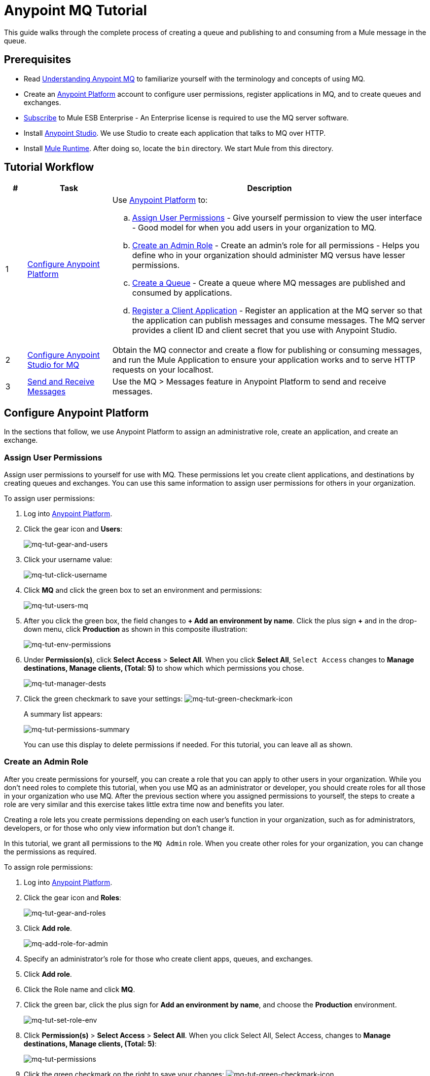 = Anypoint MQ Tutorial
:keywords: mq, tutorial, queue, exchange, client, studio, postman

This guide walks through the complete process of creating a queue and publishing to and consuming from a Mule message in the queue.

== Prerequisites

* Read link:/anypoint-mq/mq-understanding[Understanding Anypoint MQ] to familiarize yourself with the terminology and concepts of using MQ.
* Create an link:https://anypoint.mulesoft.com/#/signin[Anypoint Platform] account to configure user permissions, register applications in MQ, and to create queues and exchanges.
* link:http://www.mulesoft.com/mule-esb-subscription[Subscribe] to Mule ESB Enterprise - An Enterprise license is required to
use the MQ server software.
* Install link:https://www.mulesoft.com/platform/studio[Anypoint Studio]. We use Studio to create each application that talks to
MQ over HTTP.
* Install link:https://www.mulesoft.com/platform/soa/mule-esb-enterprise[Mule Runtime]. After doing so, locate the `bin` directory. We start Mule from this directory.

== Tutorial Workflow

[width="100%", cols="5a,20a,75a",options="header"]
|===
|# |Task |Description
|1 |<<Configure Anypoint Platform>>
|Use link:https://anypoint.mulesoft.com/#/signin[Anypoint Platform] to:

.. <<Assign User Permissions>> - Give yourself permission to view the user interface - Good model for when you add users in your organization to MQ.
.. <<Create an Admin Role>> - Create an admin's role for all permissions - Helps you define who in your organization should administer MQ versus have lesser permissions.
.. <<Create a Queue>> - Create a queue where MQ messages are published and consumed by applications.
.. <<Register a Client Application>> - Register an application at the MQ server so that the application can publish messages
and consume messages. The MQ server provides a client ID and client secret that you use with Anypoint Studio.
|2 |<<Configure Anypoint Studio for MQ>> |Obtain the MQ connector and create a flow for publishing or consuming messages, and run the Mule Application to ensure your application works and to serve HTTP requests on your localhost.
|3 |<<Send and Receive Messages>> |Use the MQ > Messages feature in Anypoint Platform to send and receive messages.
|===

== Configure Anypoint Platform

In the sections that follow, we use Anypoint Platform to assign an administrative role, create an application, and create an exchange.

=== Assign User Permissions

Assign user permissions to yourself for use with MQ. These permissions let you create client applications, and destinations by creating queues and exchanges. You can use this same information to assign user permissions for others in your organization.

To assign user permissions:

. Log into link:https://anypoint.mulesoft.com/#/signin[Anypoint Platform].
. Click the gear icon and *Users*:
+
image:mq-tut-gear-and-users.png[mq-tut-gear-and-users]
+
. Click your username value:
+
image:mq-tut-click-username.png[mq-tut-click-username]
+
. Click *MQ* and click the green box to set an environment and permissions:
+
image:mq-tut-users-mq.png[mq-tut-users-mq]
+
. After you click the green box, the field changes to *+ Add an environment by name*. Click the plus sign *+* and in the drop-down menu, click *Production* as shown in this composite illustration:
+
image:mq-tut-env-permissions.png[mq-tut-env-permissions]
+
. Under *Permission(s)*, click *Select Access* > *Select All*. When you click *Select All*, `Select Access` changes to *Manage destinations, Manage clients, (Total: 5)* to show which which permissions you chose.
+
image:mq-tut-manager-dests.png[mq-tut-manager-dests]
+
. Click the green checkmark to save your settings: image:mq-tut-green-checkmark-icon.png[mq-tut-green-checkmark-icon]
+
A summary list appears:
+
image:mq-tut-permissions-summary.png[mq-tut-permissions-summary]
+
You can use this display to delete permissions if needed. For this tutorial, you can leave all as shown.

=== Create an Admin Role

After you create permissions for yourself, you can create a role that you can apply to other users in your organization.
While you don't need roles to complete this tutorial, when you use MQ as an administrator or developer, you should create
roles for all those in your organization who use MQ. After the previous section where you assigned permissions to yourself,
the steps to create a role are very similar and this exercise takes little extra time now and benefits you later.

Creating a role lets you create permissions depending on each user's function in your organization, such as for administrators, developers, or for those who only view information but don't change it.

In this tutorial, we grant all permissions to the `MQ Admin` role. When you create other roles for your organization, you can change the permissions as required.

To assign role permissions:

. Log into link:https://anypoint.mulesoft.com/#/signin[Anypoint Platform].
. Click the gear icon and *Roles*:
+
image:mq-tut-gear-and-roles.png[mq-tut-gear-and-roles]
+
. Click *Add role*.
+
image:mq-tut-add-role-for-admin.png[mq-add-role-for-admin]
+
. Specify an administrator's role for those who create client apps, queues, and exchanges.
. Click *Add role*.
. Click the Role name and click *MQ*.
. Click the green bar, click the plus sign for *Add an environment by name*, and choose the *Production* environment.
+
image:mq-tut-set-role-env.png[mq-tut-set-role-env]
+
. Click *Permission(s)* > *Select Access* > *Select All*. When you click Select All, Select Access, changes to *Manage destinations, Manage clients, (Total: 5)*:
+
image:mq-tut-permissions.png[mq-tut-permissions]
+
. Click the green checkmark on the right to save your changes: image:mq-tut-green-checkmark-icon.png[mq-tut-green-checkmark-icon]

=== Create a Queue

A queue provides a temporary stack for holding messages. Applications push messages to the queue and other applications consume
the messages. An application that intends to consume messages either acks (acknowledges) the message acquires the message contents, or nacks (negative acknowledgement) the message to indicate that the application does not want to consume that message.
When an application acks a message, MQ locks the message for a limited duration so only the application can consume it, and then removes the message after the application consumes the message.

To create a queue:

. Log into link:https://anypoint.mulesoft.com/#/signin[Anypoint Platform].
. In the top taskbar, click *MQ*.
. Click *Destinations*.
. Click the blue plus circle.
. Specify the queue name `MyDemoQueue`. For this tutorial, you can leave the time-to-live (TTL) durations as shown, and leave the queue unencrypted.
. Click the queue name to list its details. After we create applications in Anypoint Studio, we return to the queue detail screen
to see which messages are available and which are in flight.


=== Register a Client Application

MQ provides the *Client Application* settings so that you can register each application that you want to communicate through MQ.
For each application you register, MQ creates a client ID and a client secret that you plug into your application.
These credentials enable MQ to recognize your application when your application publishes a message to a queue or exchange, and when an application consumes a message from a queue.

To register a client application:

. Log into link:https://anypoint.mulesoft.com/#/signin[Anypoint Platform].
. Click *MQ* in the top taskbar:
+
image:mq-tut-mq-taskbar.png[mq-tut-mq-taskbar]
+
. Click *Client Apps*:
+
image:mq-tut-client-apps.png[mq-tut-client-apps]
+
. Click the blue plus *+* button:
+
image:mq-tut-blue-create-button.png[mq-tut-blue-create-button]
+
. Specify an application name such as `DemoClientApp` and click *Save Changes*.
+
image:mq-tut-create-client-app.png[mq-tut-create-client-app]

*Note*: Leave the Client Apps window open. We need to copy and paste the Client ID and Client Secret
into the configuration for Anypoint Studio in the next step.

== Configure Anypoint Studio for MQ

In this section, we use Anypoint Studio to create a simple application that you can use
to publish a message to a queue, or to consume the message, and to ack and nack the message.

For this section, you need to have the client ID and secret you created
in <<Register a Client Application>>, so have
link:https://anypoint.mulesoft.com/#/signin[Anypoint Platform] > *MQ* > *Client App*
open to copy the information to your Studio application.

=== Configure Studio for the Anypoint MQ Connector Plugin

To configure Studio:

. Download and install the latest link:https://www.mulesoft.com/platform/studio[Studio] version.
. In Studio, click *Help* > *Install New Software*.
. Paste this URL into the *Work with* field and press `Enter`:
+
`http://studio.mulesoft.org/r4/addons/beta`
+
. Click the checkbox for *Anypoint Messaging Connector* and click *Next*:
+
image:mq-connector-install.png[Type URL and click Anypoint Messaging Connector]
+
. Follow the prompts to install the software.

=== Use Studio to Create an Application

To create an application:

. Create a new Mule Project. Click *File* > *New* > *Mule Project*.
. Search for "http" and drag the *HTTP Connector* to the Studio Canvas.
Here's how the Canvas appears after pulling all the building blocks to
the Canvas:
+
image:mq-connector-visual-flow.png[mq-connector-visual-flow]
+
.. Search for "set" and drag *Set Payload* to the Canvas.
.. Search for "mq" and drag the *Anypoint MQ* connector icon to the canvas.
.. Search for "logger" and drag *Logger* to the Canvas.
. Click the HTTP Connector and click the green plus sign to the right of *Connector Configuration*:
+
image:mq-http-connector.png[mq-http-connector]
+
. In the HTTP Connector's Global Element Properties, set the host to *localhost* and the port to *8081*. Click *OK*.
+
image:mq-http-connector-globals.png[mq-http-connector-globals]
+
. Set the *Path* to `/mq/{messageId}`.
. Click *Set Payload* in the Canvas and set the *Value* to:
+
[source,code]
----
#[message.inboundProperties.'http.uri.params'.messageId]
----
+
. Click the *MQ Connector* and click the green plus sign to the right of *Connector Configuration*:
. In the MQ Connector's Global Element Properties window, add the information from Anypoint Platform:
+
image:mq-connector-properties.png[mq-connector-properties]
+
.. Copy the *Client App* > *Client App ID* value to Studio's *Client ID* field.
.. Copy the *Client App* > *Client Secret* value to Studio's *Client Secret* field.
+
You can ignore the remaining fields.
+
.. Click *OK*.
. Click the *Operation* field and specify an operation such as `publish` or `consume`.
. Specify the *Destination* as the name of the Queue or Exchange that you set in Anypoint Platform:
+
image:mq-destination-queue.png[mq-destination-queue]
+
. Click the *Logger* and set the Message field to:
+
*MQ Message: #[payload]*
+
image:mq-logger-properties.png[mq-logger-properties]
+
. Save your project.


=== Run the Studio Application

In Anypoint Studio, click the project name in Package Explorer, and click *Run* > *Run As* > *Mule Application*.

The output should end with these statements:

[source,code,linenums]
----
++++++++++++++++++++++++++++++++++++++++++++++++++++++++++++
+ Started app 'mqdemo'                                     +
++++++++++++++++++++++++++++++++++++++++++++++++++++++++++++
INFO  <date_and_time> [main] org.mule.module.launcher.DeploymentDirectoryWatcher:
++++++++++++++++++++++++++++++++++++++++++++++++++++++++++++
+ Mule is up and kicking (every 5000ms)                    +
++++++++++++++++++++++++++++++++++++++++++++++++++++++++++++
INFO  <date_and_time> [main] org.mule.module.launcher.StartupSummaryDeploymentListener:
**********************************************************************
*              - - + DOMAIN + - -               * - - + STATUS + - - *
**********************************************************************
* default                                       * DEPLOYED           *
**********************************************************************

*******************************************************************************************************
*            - - + APPLICATION + - -            *       - - + DOMAIN + - -       * - - + STATUS + - - *
*******************************************************************************************************
* mqdemo                                        * default                        * DEPLOYED           *
*******************************************************************************************************
----

== Start Mule Runtime

To start the Mule Runtime:

. Open a command line:
** *Windows* - Press the Windows key and type R. Type *cmd*.
** *Mac* - From Finder, click *Go* > *Utilties* > *Terminal*.
** *Linux* - Click *Terminal* in the Dashboard.
. Locate the link:https://www.mulesoft.com/platform/soa/mule-esb-enterprise[Mule Runtime software] installation directory. The current version is the
`mule-enterprise-standalone-`_<version>_ directory.
. Change directory to the `bin` directory.
. Start Mule Runtime:
** *Windows* - Type *mule.bat*
** *Mac* and *Linux* - Type *./mule*
+
A successful startup ends with these messages:
+
[source,code,linenums]
----
++++++++++++++++++++++++++++++++++++++++++++++++++++++++++++
+ Started app 'default'                                    +
++++++++++++++++++++++++++++++++++++++++++++++++++++++++++++
INFO  <date> <time> [WrapperListener_start_runner] org.mule.module.launcher.DeploymentDirectoryWatcher:
++++++++++++++++++++++++++++++++++++++++++++++++++++++++++++
+ Mule is up and kicking (every 5000ms)                    +
++++++++++++++++++++++++++++++++++++++++++++++++++++++++++++
INFO  <date> <time> [WrapperListener_start_runner] org.mule.module.launcher.StartupSummaryDeploymentListener:
**********************************************************************
*              - - + DOMAIN + - -               * - - + STATUS + - - *
**********************************************************************
* default                                       * DEPLOYED           *
**********************************************************************

*******************************************************************************************************
*            - - + APPLICATION + - -            *       - - + DOMAIN + - -       * - - + STATUS + - - *
*******************************************************************************************************
* default                                       * default                        * DEPLOYED           *
*******************************************************************************************************
----

== Send and Receive Messages



== See Also

* link:/anypoint-mq[Anypoint MQ]
* link:/anypoint-mq/mq-access-management[Set user or role MQ access permission]
* link:/anypoint-mq/mq-studio[Create app in Studio]
* link:/anypoint-mq/mq-queues-and-exchanges[Create destinations or register client apps]
* link:/anypoint-mq/mq-understanding[Understand MQ concepts]
* link:/anypoint-mq/mq-release-notes[Release Notes]
